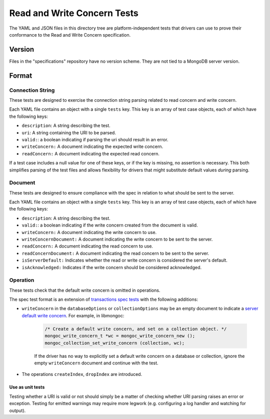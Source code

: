 =======================
Read and Write Concern Tests
=======================

The YAML and JSON files in this directory tree are platform-independent tests
that drivers can use to prove their conformance to the Read and Write Concern 
specification.

Version
-------

Files in the "specifications" repository have no version scheme. They are not
tied to a MongoDB server version.

Format
------

Connection String
~~~~~~~~~~~~~~~~~

These tests are designed to exercise the connection string parsing related
to read concern and write concern.

Each YAML file contains an object with a single ``tests`` key. This key is an
array of test case objects, each of which have the following keys:

- ``description``: A string describing the test.
- ``uri``: A string containing the URI to be parsed.
- ``valid:``: a boolean indicating if parsing the uri should result in an error.
- ``writeConcern:`` A document indicating the expected write concern.
- ``readConcern:`` A document indicating the expected read concern.

If a test case includes a null value for one of these keys, or if the key is missing,
no assertion is necessary. This both simplifies parsing of the test files and allows flexibility
for drivers that might substitute default values *during* parsing.

Document
~~~~~~~~

These tests are designed to ensure compliance with the spec in relation to what should be 
sent to the server.

Each YAML file contains an object with a single ``tests`` key. This key is an
array of test case objects, each of which have the following keys:

- ``description``: A string describing the test.
- ``valid:``: a boolean indicating if the write concern created from the document is valid.
- ``writeConcern:`` A document indicating the write concern to use.
- ``writeConcernDocument:`` A document indicating the write concern to be sent to the server.
- ``readConcern:`` A document indicating the read concern to use.
- ``readConcernDocument:`` A document indicating the read concern to be sent to the server.
- ``isServerDefault:`` Indicates whether the read or write concern is considered the server's default.
- ``isAcknowledged:`` Indicates if the write concern should be considered acknowledged.

Operation
~~~~~~~~~

These tests check that the default write concern is omitted in operations.

The spec test format is an extension of `transactions spec tests <https://github.com/mongodb/specifications/blob/master/source/transactions/tests/README.rst>`_ with the following additions:

- ``writeConcern`` in the ``databaseOptions`` or ``collectionOptions`` may be an empty document to indicate a `server default write concern <https://github.com/mongodb/specifications/blob/master/source/read-write-concern/read-write-concern.rst#servers-default-writeconcern>`_. For example, in libmongoc:

    .. code:: c

       /* Create a default write concern, and set on a collection object. */
       mongoc_write_concern_t *wc = mongoc_write_concern_new ();
       mongoc_collection_set_write_concern (collection, wc);

    If the driver has no way to explicitly set a default write concern on a database or collection, ignore the empty ``writeConcern`` document and continue with the test.
- The operations ``createIndex``, ``dropIndex`` are introduced.


Use as unit tests
=================

Testing whether a URI is valid or not should simply be a matter of checking
whether URI parsing raises an error or exception.
Testing for emitted warnings may require more legwork (e.g. configuring a log
handler and watching for output).
